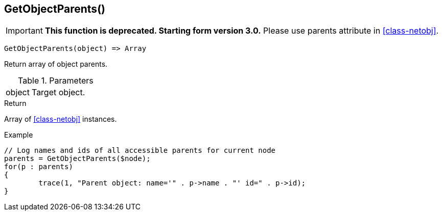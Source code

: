 [[func-getobjectparents]]
== GetObjectParents()

****
[IMPORTANT]
====
*This function is deprecated. Starting form version 3.0.* 
Please use parents attribute in <<class-netobj>>. 
====
****

[source,c]
----
GetObjectParents(object) => Array
----

Return array of object parents.

.Parameters
[cols="1,3" grid="none", frame="none"]
|===
|object|Target object.
|===

.Return

Array of <<class-netobj>> instances.

.Example
[.output]
....
// Log names and ids of all accessible parents for current node
parents = GetObjectParents($node);
for(p : parents)
{
	trace(1, "Parent object: name='" . p->name . "' id=" . p->id);
}
....

